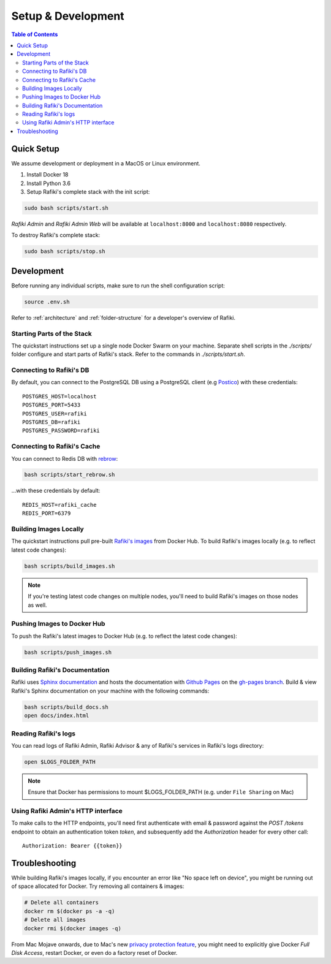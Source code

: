 .. _`setup-development`:

Setup & Development
====================================================================

.. contents:: Table of Contents


.. _`quick-setup`:

Quick Setup
--------------------------------------------------------------------

We assume development or deployment in a MacOS or Linux environment.

1. Install Docker 18

2. Install Python 3.6

3. Setup Rafiki's complete stack with the init script:

.. code-block:: shell

    sudo bash scripts/start.sh

*Rafiki Admin* and *Rafiki Admin Web* will be available at ``localhost:8000`` and ``localhost:8080`` respectively.

To destroy Rafiki's complete stack:

.. code-block:: shell

    sudo bash scripts/stop.sh


Development
--------------------------------------------------------------------

Before running any individual scripts, make sure to run the shell configuration script:

.. code-block:: shell

    source .env.sh

Refer to :ref:`architecture` and :ref:`folder-structure` for a developer's overview of Rafiki.

Starting Parts of the Stack
^^^^^^^^^^^^^^^^^^^^^^^^^^^^^^^^^^^^^^^^^^^^^^^^^^^^^^^^^^^^^^^^^^^^

The quickstart instructions set up a single node Docker Swarm on your machine. Separate shell scripts in the `./scripts/` folder configure and start parts of Rafiki's stack. Refer to the commands in
`./scripts/start.sh`.

Connecting to Rafiki's DB
^^^^^^^^^^^^^^^^^^^^^^^^^^^^^^^^^^^^^^^^^^^^^^^^^^^^^^^^^^^^^^^^^^^^

By default, you can connect to the PostgreSQL DB using a PostgreSQL client (e.g `Postico <https://eggerapps.at/postico/>`_) with these credentials:

::

    POSTGRES_HOST=localhost
    POSTGRES_PORT=5433
    POSTGRES_USER=rafiki
    POSTGRES_DB=rafiki
    POSTGRES_PASSWORD=rafiki

Connecting to Rafiki's Cache
^^^^^^^^^^^^^^^^^^^^^^^^^^^^^^^^^^^^^^^^^^^^^^^^^^^^^^^^^^^^^^^^^^^^

You can connect to Redis DB with `rebrow <https://github.com/marians/rebrow>`_:

.. code-block:: shell

    bash scripts/start_rebrow.sh

...with these credentials by default:

::

    REDIS_HOST=rafiki_cache
    REDIS_PORT=6379

Building Images Locally
^^^^^^^^^^^^^^^^^^^^^^^^^^^^^^^^^^^^^^^^^^^^^^^^^^^^^^^^^^^^^^^^^^^^

The quickstart instructions pull pre-built `Rafiki's images <https://hub.docker.com/r/rafikiai/>`_ from Docker Hub. To build Rafiki's images locally (e.g. to reflect latest code changes):

.. code-block:: shell

    bash scripts/build_images.sh

.. note::

    If you're testing latest code changes on multiple nodes, you'll need to build Rafiki's images on those nodes as well.

Pushing Images to Docker Hub
^^^^^^^^^^^^^^^^^^^^^^^^^^^^^^^^^^^^^^^^^^^^^^^^^^^^^^^^^^^^^^^^^^^^

To push the Rafiki's latest images to Docker Hub (e.g. to reflect the latest code changes):

.. code-block:: shell

    bash scripts/push_images.sh

Building Rafiki's Documentation
^^^^^^^^^^^^^^^^^^^^^^^^^^^^^^^^^^^^^^^^^^^^^^^^^^^^^^^^^^^^^^^^^^^^

Rafiki uses `Sphinx documentation <http://www.sphinx-doc.org>`_ and hosts the documentation with `Github Pages <https://pages.github.com/>`_ on the `gh-pages branch <https://github.com/nginyc/rafiki/tree/gh-pages>`_. Build & view Rafiki's Sphinx documentation on your machine with the following commands:

.. code-block:: shell

    bash scripts/build_docs.sh
    open docs/index.html


Reading Rafiki's logs
^^^^^^^^^^^^^^^^^^^^^^^^^^^^^^^^^^^^^^^^^^^^^^^^^^^^^^^^^^^^^^^^^^^^

You can read logs of Rafiki Admin, Rafiki Advisor & any of Rafiki's services in Rafiki's logs directory:

.. code-block:: shell

    open $LOGS_FOLDER_PATH


.. note::
    
    Ensure that Docker has permissions to mount $LOGS_FOLDER_PATH (e.g. under ``File Sharing`` on Mac)


Using Rafiki Admin's HTTP interface
^^^^^^^^^^^^^^^^^^^^^^^^^^^^^^^^^^^^^^^^^^^^^^^^^^^^^^^^^^^^^^^^^^^^

To make calls to the HTTP endpoints, you'll need first authenticate with email & password against the `POST /tokens` endpoint to obtain an authentication token `token`, and subsequently add the `Authorization` header for every other call:

::

    Authorization: Bearer {{token}}


Troubleshooting
--------------------------------------------------------------------

While building Rafiki's images locally, if you encounter an error like "No space left on device", you might be running out of space allocated for Docker. Try removing all containers & images:

.. code-block:: shell

    # Delete all containers
    docker rm $(docker ps -a -q)
    # Delete all images
    docker rmi $(docker images -q)

From Mac Mojave onwards, due to Mac's new `privacy protection feature <https://www.howtogeek.com/361707/how-macos-mojaves-privacy-protection-works/>`_, 
you might need to explicitly give Docker *Full Disk Access*, restart Docker, or even do a factory reset of Docker.